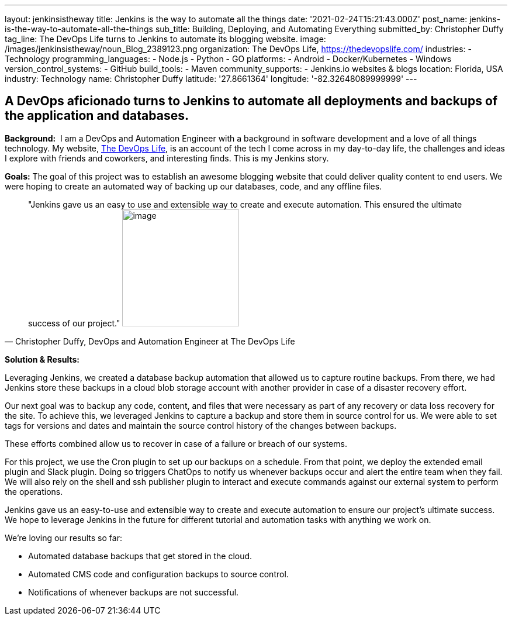 ---
layout: jenkinsistheway
title: Jenkins is the way to automate all the things
date: '2021-02-24T15:21:43.000Z'
post_name: jenkins-is-the-way-to-automate-all-the-things
sub_title: Building, Deploying, and Automating Everything
submitted_by: Christopher Duffy
tag_line: The DevOps Life turns to Jenkins to automate its blogging website.
image: /images/jenkinsistheway/noun_Blog_2389123.png
organization: The DevOps Life, https://thedevopslife.com/
industries:
  - Technology
programming_languages:
  - Node.js
  - Python
  - GO
platforms:
  - Android
  - Docker/Kubernetes
  - Windows
version_control_systems:
  - GitHub
build_tools:
  - Maven
community_supports:
  - Jenkins.io websites & blogs
location: Florida, USA
industry: Technology
name: Christopher Duffy
latitude: '27.8661364'
longitude: '-82.32648089999999'
---





== A DevOps aficionado turns to Jenkins to automate all deployments and backups of the application and databases.

*Background:*  I am a DevOps and Automation Engineer with a background in software development and a love of all things technology. My website, https://thedevopslife.com/[The DevOps Life], is an account of the tech I come across in my day-to-day life, the challenges and ideas I explore with friends and coworkers, and interesting finds. This is my Jenkins story.

*Goals:* The goal of this project was to establish an awesome blogging website that could deliver quality content to end users. We were hoping to create an automated way of backing up our databases, code, and any offline files.





[.testimonal]
[quote, "Christopher Duffy, DevOps and Automation Engineer at The DevOps Life"]
"Jenkins gave us an easy to use and extensible way to create and execute automation. This ensured the ultimate success of our project."
image:/images/jenkinsistheway/Screen-Shot-2021-02-26-at-10.27.28-AM.png[image,width=200,height=200]


*Solution & Results: *

Leveraging Jenkins, we created a database backup automation that allowed us to capture routine backups. From there, we had Jenkins store these backups in a cloud blob storage account with another provider in case of a disaster recovery effort.

Our next goal was to backup any code, content, and files that were necessary as part of any recovery or data loss recovery for the site. To achieve this, we leveraged Jenkins to capture a backup and store them in source control for us. We were able to set tags for versions and dates and maintain the source control history of the changes between backups.

These efforts combined allow us to recover in case of a failure or breach of our systems. 

For this project, we use the Cron plugin to set up our backups on a schedule. From that point, we deploy the extended email plugin and Slack plugin. Doing so triggers ChatOps to notify us whenever backups occur and alert the entire team when they fail. We will also rely on the shell and ssh publisher plugin to interact and execute commands against our external system to perform the operations.

Jenkins gave us an easy-to-use and extensible way to create and execute automation to ensure our project's ultimate success. We hope to leverage Jenkins in the future for different tutorial and automation tasks with anything we work on. 

We're loving our results so far: 

* Automated database backups that get stored in the cloud.
* Automated CMS code and configuration backups to source control.
* Notifications of whenever backups are not successful.

